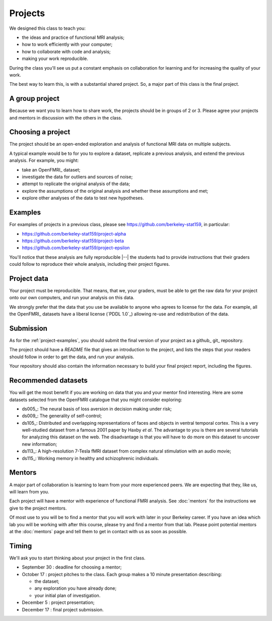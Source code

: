 ########
Projects
########

We designed this class to teach you:

* the ideas and practice of functional MRI analysis;
* how to work efficiently with your computer;
* how to collaborate with code and analysis;
* making your work reproducible.

During the class you'll see us put a constant emphasis on collaboration for
learning and for increasing the quality of your work.

The best way to learn this, is with a substantial shared project.  So, a major
part of this class is the final project.

***************
A group project
***************

Because we want you to learn how to share work, the projects should be in
groups of 2 or 3.  Please agree your projects and mentors in discussion with
the others in the class.

******************
Choosing a project
******************

The project should be an open-ended exploration and analysis of functional MRI
data on multiple subjects.

A typical example would be to for you to explore a dataset, replicate a
previous analysis, and extend the previous analysis. For example, you might:

* take an OpenFMRI_ dataset;
* investigate the data for outliers and sources of noise;
* attempt to replicate the original analysis of the data;
* explore the assumptions of the original analysis and whether these
  assumptions and met;
* explore other analyses of the data to test new hypotheses.

.. _project-examples:

********
Examples
********

For examples of projects in a previous class, please see
https://github.com/berkeley-stat159, in particular:

* https://github.com/berkeley-stat159/project-alpha
* https://github.com/berkeley-stat159/project-beta
* https://github.com/berkeley-stat159/project-epsilon

You'll notice that these analysis are fully reproducible |--| the students had
to provide instructions that their graders could follow to reproduce their
whole analysis, including their project figures.

************
Project data
************

Your project must be reproducible.  That means, that we, your graders, must be
able to get the raw data for your project onto our own computers, and run your
analysis on this data.

We strongly prefer that the data that you use be available to anyone who
agrees to license for the data.  For example, all the OpenFMRI_ datasets have
a liberal license (`PDDL 1.0`_) allowing re-use and redistribution of the
data.

**********
Submission
**********

As for the :ref:`project-examples`, you should submit the final version of
your project as a github_ git_ repository.

The project should have a `README` file that gives an introduction to the
project, and lists the steps that your readers should follow in order to get
the data, and run your analysis.

Your repository should also contain the information necessary to build your
final project report, including the figures.

********************
Recommended datasets
********************

You will get the most benefit if you are working on data that you and your
mentor find interesting.  Here are some datasets selected from the OpenFMRI
catalogue that you might consider exploring:

* ds005_: The neural basis of loss aversion in decision making under risk;
* ds009_: The generality of self-control;
* ds105_: Distributed and overlapping representations of faces and objects in
  ventral temporal cortex.  This is a very well-studied dataset from a famous
  2001 paper by Haxby *et al*.  The advantage to you is there are several
  tutorials for analyzing this dataset on the web.  The disadvantage is that
  you will have to do more on this dataset to uncover new information;
* ds113_: A high-resolution 7-Tesla fMRI dataset from complex natural
  stimulation with an audio movie;
* ds115_: Working memory in healthy and schizophrenic individuals.

*******
Mentors
*******

A major part of collaboration is learning to learn from your more experienced
peers.  We are expecting that they, like us, will learn from you.

Each project will have a mentor with experience of functional FMRI analysis.
See :doc:`mentors` for the instructions we give to the project mentors.

Of most use to you will be to find a mentor that you will work with later in
your Berkeley career.  If you have an idea which lab you will be working with
after this course, please try and find a mentor from that lab.  Please point
potential mentors at the :doc:`mentors` page and tell them to get in contact
with us as soon as possible.

.. _project-timing:

******
Timing
******

We'll ask you to start thinking about your project in the first class.

* September 30 : deadline for choosing a mentor;
* October 17 : project pitches to the class.  Each group makes a 10 minute
  presentation describing:

  * the dataset;
  * any exploration you have already done;
  * your initial plan of investigation.

* December 5 : project presentation;
* December 17 : final project submission.
